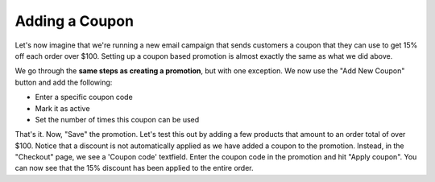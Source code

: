 Adding a Coupon
===============

Let's now imagine that we're running a new email campaign that sends customers a coupon that they can use to get 15% off each order over $100. Setting up a coupon based promotion is almost exactly the same as what we did above.

We go through the **same steps as creating a promotion**, but with one exception. We now use the "Add New Coupon" button and add the following:

- Enter a specific coupon code
- Mark it as active
- Set the number of times this coupon can be used
  
.. image:: https://user-images.githubusercontent.com/11439056/28079378-c948fd5c-6685-11e7-8970-926dd69103ae.png

That's it. Now, "Save" the promotion. Let's test this out by adding a few products that amount to an order total of over $100. Notice that a discount is not automatically applied as we have added a coupon to the promotion. Instead, in the "Checkout" page, we see a 'Coupon code' textfield. Enter the coupon code in the promotion and hit "Apply coupon". You can now see that the 15% discount has been applied to the entire order. 
